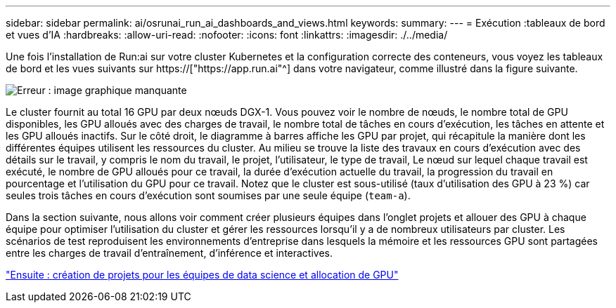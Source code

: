 ---
sidebar: sidebar 
permalink: ai/osrunai_run_ai_dashboards_and_views.html 
keywords:  
summary:  
---
= Exécution :tableaux de bord et vues d'IA
:hardbreaks:
:allow-uri-read: 
:nofooter: 
:icons: font
:linkattrs: 
:imagesdir: ./../media/


[role="lead"]
Une fois l'installation de Run:ai sur votre cluster Kubernetes et la configuration correcte des conteneurs, vous voyez les tableaux de bord et les vues suivants sur https://["https://app.run.ai"^] dans votre navigateur, comme illustré dans la figure suivante.

image:osrunai_image3.png["Erreur : image graphique manquante"]

Le cluster fournit au total 16 GPU par deux nœuds DGX-1. Vous pouvez voir le nombre de nœuds, le nombre total de GPU disponibles, les GPU alloués avec des charges de travail, le nombre total de tâches en cours d'exécution, les tâches en attente et les GPU alloués inactifs. Sur le côté droit, le diagramme à barres affiche les GPU par projet, qui récapitule la manière dont les différentes équipes utilisent les ressources du cluster. Au milieu se trouve la liste des travaux en cours d'exécution avec des détails sur le travail, y compris le nom du travail, le projet, l'utilisateur, le type de travail, Le nœud sur lequel chaque travail est exécuté, le nombre de GPU alloués pour ce travail, la durée d'exécution actuelle du travail, la progression du travail en pourcentage et l'utilisation du GPU pour ce travail. Notez que le cluster est sous-utilisé (taux d'utilisation des GPU à 23 %) car seules trois tâches en cours d'exécution sont soumises par une seule équipe (`team-a`).

Dans la section suivante, nous allons voir comment créer plusieurs équipes dans l'onglet projets et allouer des GPU à chaque équipe pour optimiser l'utilisation du cluster et gérer les ressources lorsqu'il y a de nombreux utilisateurs par cluster. Les scénarios de test reproduisent les environnements d'entreprise dans lesquels la mémoire et les ressources GPU sont partagées entre les charges de travail d'entraînement, d'inférence et interactives.

link:osrunai_creating_projects_for_data_science_teams_and_allocating_gpus.html["Ensuite : création de projets pour les équipes de data science et allocation de GPU"]
